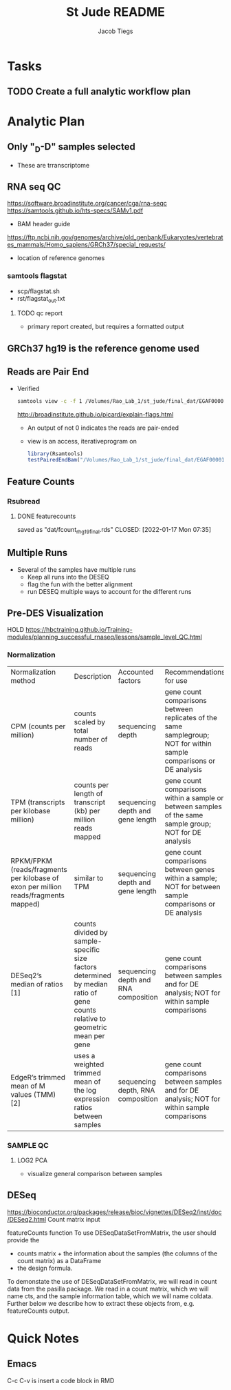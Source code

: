 #+title: St Jude README
#+author: Jacob Tiegs

* Tasks
** TODO Create a full analytic workflow plan

* Analytic Plan
** Only "_D-D" samples selected
- These are trranscriptome
** RNA seq QC
https://software.broadinstitute.org/cancer/cga/rna-seqc
https://samtools.github.io/hts-specs/SAMv1.pdf
- BAM header guide
  
https://ftp.ncbi.nih.gov/genomes/archive/old_genbank/Eukaryotes/vertebrates_mammals/Homo_sapiens/GRCh37/special_requests/
- location of reference genomes
*** samtools flagstat
- scp/flagstat.sh
- rst/flagstat_out.txt
**** TODO qc report
- primary report created, but requires a formatted output
** GRCh37 hg19 is the reference genome used
** Reads are Pair End
- Verified
  #+begin_src bash 
    samtools view -c -f 1 /Volumes/Rao_Lab_1/st_jude/final_dat/EGAF00001280495/SJCBF150_D-C1F88ACXX.8.bam
  #+end_src
  http://broadinstitute.github.io/picard/explain-flags.html
  - An output of not 0 indicates the reads are pair-ended
  - view is an access, iterativeprogram on 

  #+begin_src r
    library(Rsamtools)
    testPairedEndBam("/Volumes/Rao_Lab_1/st_jude/final_dat/EGAF00001280495/SJCBF150_D-C1F88ACXX.8.bam")
  #+end_src

 
** Feature Counts
*** Rsubread
**** DONE featurecounts
saved as  "dat/fcount_r_hg19_final.rds"
CLOSED: [2022-01-17 Mon 07:35]
** Multiple Runs
- Several of the samples have multiple runs
  - Keep all runs into the DESEQ
  - flag the fun with the better alignment
  - run DESEQ multiple ways to account for the different runs
    

** Pre-DES Visualization
HOLD
https://hbctraining.github.io/Training-modules/planning_successful_rnaseq/lessons/sample_level_QC.html
*** Normalization
| Normalization method                                                                | Description                                                                                                                  | Accounted factors                    | Recommendations for use                                                                                             |
| CPM (counts per million)                                                            | counts scaled by total number of reads                                                                                       | sequencing depth                     | gene count comparisons between replicates of the same samplegroup; NOT for within sample comparisons or DE analysis |
| TPM (transcripts per kilobase million)                                              | counts per length of transcript (kb) per million reads mapped                                                                | sequencing depth and gene length     | gene count comparisons within a sample or between samples of the same sample group; NOT for DE analysis             |
| RPKM/FPKM (reads/fragments per kilobase of exon per million reads/fragments mapped) | similar to TPM                                                                                                               | sequencing depth and gene length     | gene count comparisons between genes within a sample; NOT for between sample comparisons or DE analysis             |
| DESeq2’s median of ratios [1]                                                       | counts divided by sample-specific size factors determined by median ratio of gene counts relative to geometric mean per gene | sequencing depth and RNA composition | gene count comparisons between samples and for DE analysis; NOT for within sample comparisons                       |
| EdgeR’s trimmed mean of M values (TMM) [2]                                          | uses a weighted trimmed mean of the log expression ratios between samples                                                    | sequencing depth, RNA composition    | gene count comparisons between samples and for DE analysis; NOT for within sample comparisons                       |
*** SAMPLE QC
**** LOG2 PCA
- visualize general comparison between samples

** DESeq
https://bioconductor.org/packages/release/bioc/vignettes/DESeq2/inst/doc/DESeq2.html
Count matrix input

featureCounts function 
To use DESeqDataSetFromMatrix, the user should provide the
- counts matrix + the information about the samples (the columns of the count matrix)
  as a DataFrame 
- the design formula.

To demonstate the use of DESeqDataSetFromMatrix, we will read in count data from the pasilla package. We read in a count matrix, which we will name cts, and the sample information table, which we will name coldata. Further below we describe how to extract these objects from, e.g. featureCounts output.

* Quick Notes
** Emacs
C-c C-v is insert a code block in RMD

